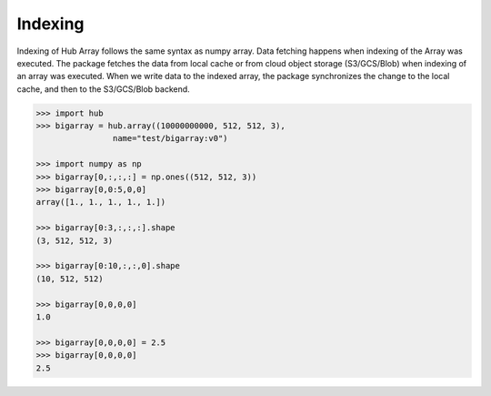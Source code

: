 Indexing
#################################

Indexing of Hub Array follows the same syntax as numpy array.
Data fetching happens when indexing of the Array was executed.
The package fetches the data from local cache or from cloud object storage (S3/GCS/Blob) when indexing of an array was executed.
When we write data to the indexed array, the package synchronizes the change to the local cache, and then to the S3/GCS/Blob backend.

.. code-block:: python

    >>> import hub
    >>> bigarray = hub.array((10000000000, 512, 512, 3), 
                    name="test/bigarray:v0")

    >>> import numpy as np
    >>> bigarray[0,:,:,:] = np.ones((512, 512, 3)) 
    >>> bigarray[0,0:5,0,0]
    array([1., 1., 1., 1., 1.])

    >>> bigarray[0:3,:,:,:].shape
    (3, 512, 512, 3)

    >>> bigarray[0:10,:,:,0].shape
    (10, 512, 512)

    >>> bigarray[0,0,0,0]
    1.0

    >>> bigarray[0,0,0,0] = 2.5
    >>> bigarray[0,0,0,0]
    2.5